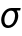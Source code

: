 SplineFontDB: 3.0
FontName: CallunaSansMath-Italic
FullName: Calluna Sans Math
FamilyName: Calluna Sans Math
Weight: Regular
Copyright: Copyright 2017 Ruud van Asseldonk
Version: 1
ItalicAngle: 0
UnderlinePosition: -100
UnderlineWidth: 50
Ascent: 750
Descent: 250
InvalidEm: 0
sfntRevision: 0x00010000
LayerCount: 2
Layer: 0 0 "Back" 1
Layer: 1 0 "Fore" 0
XUID: [1021 203 -1014936935 6831600]
StyleMap: 0x0000
FSType: 8
OS2Version: 2
OS2_WeightWidthSlopeOnly: 0
OS2_UseTypoMetrics: 0
CreationTime: 1292841550
ModificationTime: 1498933262
PfmFamily: 17
TTFWeight: 400
TTFWidth: 5
LineGap: 0
VLineGap: 0
Panose: 2 0 0 0 0 0 0 0 0 0
OS2TypoAscent: 750
OS2TypoAOffset: 0
OS2TypoDescent: -250
OS2TypoDOffset: 0
OS2TypoLinegap: 200
OS2WinAscent: 940
OS2WinAOffset: 0
OS2WinDescent: 260
OS2WinDOffset: 0
HheadAscent: 940
HheadAOffset: 0
HheadDescent: -260
HheadDOffset: 0
OS2SubXSize: 700
OS2SubYSize: 650
OS2SubXOff: 0
OS2SubYOff: 140
OS2SupXSize: 700
OS2SupYSize: 650
OS2SupXOff: 0
OS2SupYOff: 477
OS2StrikeYSize: 50
OS2StrikeYPos: 250
OS2CapHeight: 667
OS2XHeight: 450
OS2Vendor: 'PfEd'
OS2CodePages: 2000009b.00000000
OS2UnicodeRanges: a000002f.5000206b.00000000.00000000
MarkAttachClasses: 1
DEI: 91125
LangName: 1033 "" "" "" "" "" "" "" "" "" "Ruud van Asseldonk" "" "" "https://ruudvanasseldonk.com"
Encoding: Custom
UnicodeInterp: none
NameList: AGL For New Fonts
DisplaySize: -96
AntiAlias: 1
FitToEm: 0
WinInfo: 825 25 10
BeginPrivate: 6
BlueValues 23 [-12 0 450 462 667 679]
OtherBlues 11 [-237 -225]
StdHW 4 [68]
StdVW 4 [78]
StemSnapH 10 [55 68 71]
StemSnapV 13 [67 78 82 88]
EndPrivate
TeXData: 1 0 0 1048576 524288 349525 0 1048576 349525 783286 444596 497025 792723 393216 433062 380633 303038 157286 324010 404750 52429 2506097 1059062 262144
BeginChars: 66290 1

StartChar: sigma
Encoding: 963 963 0
Width: 504
Flags: HMW
HStem: -12 65<173.5 260.5 173.5 282.5> 397 65<234 314>
LayerCount: 2
Fore
SplineSet
110 182 m 0
 110 107 139 53 208 53 c 0
 313 53 377 173 377 275 c 0
 377 344 348 397 280 397 c 0
 188 397 110 304 110 182 c 0
418 400 m 1
 444 366 457 322 457 278 c 0
 457 160 363 -12 202 -12 c 0
 86 -12 30 79 30 179 c 0
 30 317 137 462 284 462 c 2
 518 462 l 1
 504 400 l 1
 422 400 l 0
 418 400 l 1
EndSplineSet
Validated: 1
EndChar
EndChars
EndSplineFont
